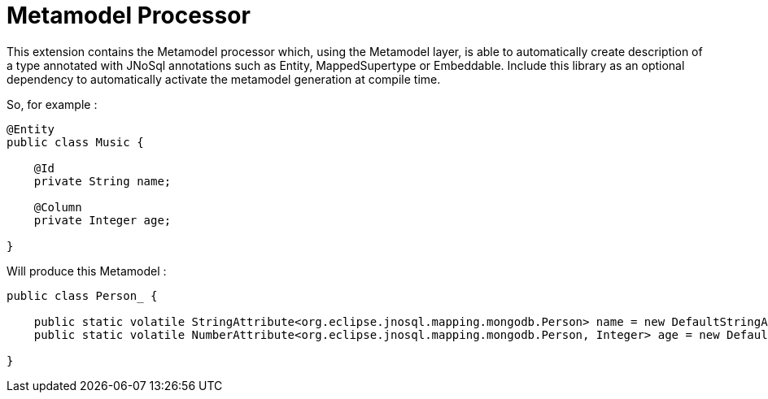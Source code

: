 = Metamodel Processor

This extension contains the Metamodel processor which, using the Metamodel layer, is able to automatically create description of a type annotated with JNoSql annotations such as Entity, MappedSupertype or Embeddable.
Include this library as an optional dependency to automatically activate the metamodel generation at compile time.

So, for example :

[source,java]
----
@Entity
public class Music {

    @Id
    private String name;

    @Column
    private Integer age;

}
----

Will produce this Metamodel :

[source,java]
----
public class Person_ {

    public static volatile StringAttribute<org.eclipse.jnosql.mapping.mongodb.Person> name = new DefaultStringAttribute(org.eclipse.jnosql.mapping.mongodb.Person.class, "name");
    public static volatile NumberAttribute<org.eclipse.jnosql.mapping.mongodb.Person, Integer> age = new DefaultNumberAttribute(org.eclipse.jnosql.mapping.mongodb.Person.class, Integer.class, "age");

}